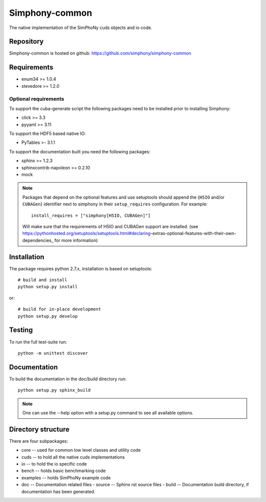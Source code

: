 Simphony-common
===============

The native implementation of the SimPhoNy cuds objects and io code.

.. image:: https://travis-ci.org/simphony/simphony-common.svg?branch=master
   :target: https://travis-ci.org/simphony/simphony-common
   :alt: Build status

.. image:: https://coveralls.io/repos/simphony/simphony-common/badge.svg
   :target: https://coveralls.io/r/simphony/simphony-common
   :alt: Test coverage

.. image:: https://readthedocs.org/projects/simphony/badge/?version=latest
   :target: https://readthedocs.org/projects/simphony/?badge=latest
   :alt: Documentation Status

Repository
----------

Simphony-common is hosted on github: https://github.com/simphony/simphony-common

Requirements
------------

- enum34 >= 1.0.4
- stevedore >= 1.2.0

Optional requirements
~~~~~~~~~~~~~~~~~~~~~

To support the cuba-generate script the following packages need to be installed
prior to installing Simphony:

- click >= 3.3
- pyyaml >= 3.11

To support the HDF5 based native IO:

- PyTables >- 3.1.1

To support the documentation built you need the following packages:

- sphinx >= 1.2.3
- sphinxcontrib-napoleon >= 0.2.10
- mock

.. note::

  Packages that depend on the optional features and use setuptools should
  append the {``H5IO`` and/or ``CUBAGen``} identifier next to
  simphony in their ``setup_requires`` configuration. For example::

    install_requires = ["simphony[H5IO, CUBAGen]"]

  Will make sure that the requirements of H5IO and CUBAGen support
  are installed. (see https://pythonhosted.org/setuptools/setuptools.html#declaring-extras-optional-features-with-their-own-dependencies_ for more information)

Installation
------------

The package requires python 2.7.x, installation is based on setuptools::

    # build and install
    python setup.py install

or::

    # build for in-place development
    python setup.py develop

Testing
-------

To run the full test-suite run::

    python -m unittest discover

Documentation
-------------

To build the documentation in the doc/build directory run::

    python setup.py sphinx_build

.. note::

   One can use the --help option with a setup.py command
   to see all available options.

Directory structure
-------------------

There are four subpackages:

- core -- used for common low level classes and utility code
- cuds -- to hold all the native cuds implementations
- io -- to hold the io specific code
- bench -- holds basic benchmarking code
- examples -- holds SimPhoNy example code
- doc -- Documentation related files
  - source -- Sphinx rst source files
  - build -- Documentation build directory, if documentation has been generated.

